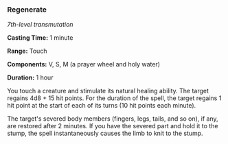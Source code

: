 *** Regenerate
:PROPERTIES:
:CUSTOM_ID: regenerate
:END:
/7th-level transmutation/

*Casting Time:* 1 minute

*Range:* Touch

*Components:* V, S, M (a prayer wheel and holy water)

*Duration:* 1 hour

You touch a creature and stimulate its natural healing ability. The
target regains 4d8 + 15 hit points. For the duration of the spell, the
target regains 1 hit point at the start of each of its turns (10 hit
points each minute).

The target's severed body members (fingers, legs, tails, and so on), if
any, are restored after 2 minutes. If you have the severed part and hold
it to the stump, the spell instantaneously causes the limb to knit to
the stump.
